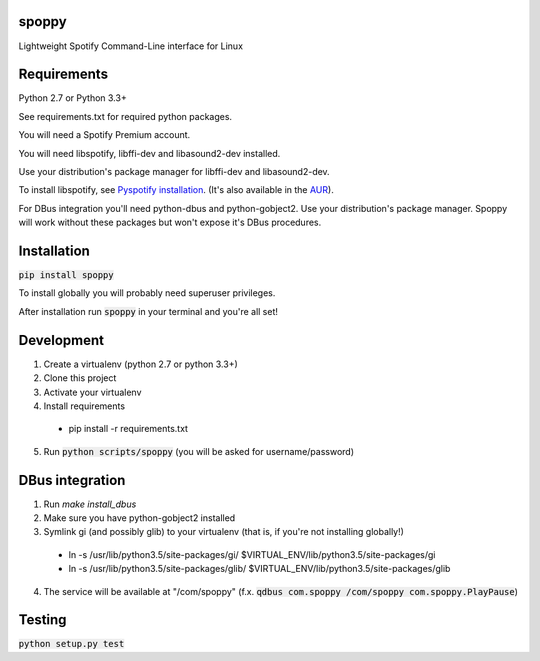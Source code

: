 spoppy
========
Lightweight Spotify Command-Line interface for Linux

Requirements
==============

Python 2.7 or Python 3.3+

See requirements.txt for required python packages.

You will need a Spotify Premium account.

You will need libspotify, libffi-dev and libasound2-dev installed.

Use your distribution's package manager for libffi-dev and libasound2-dev.

To install libspotify, see `Pyspotify installation <https://pyspotify.mopidy.com/en/latest/installation/#install-from-source>`_. (It's also available in the `AUR <https://aur.archlinux.org/packages/libspotify/>`_).

For DBus integration you'll need python-dbus and python-gobject2. Use your distribution's package manager. Spoppy will work without these packages but won't expose it's DBus procedures.

Installation
==============

:code:`pip install spoppy`

To install globally you will probably need superuser privileges.

After installation run :code:`spoppy` in your terminal and you're all set!

Development
=============

1. Create a virtualenv (python 2.7 or python 3.3+)
2. Clone this project
3. Activate your virtualenv
4. Install requirements

  * pip install -r requirements.txt

5. Run :code:`python scripts/spoppy` (you will be asked for username/password)

DBus integration
==================

1. Run `make install_dbus`
2. Make sure you have python-gobject2 installed
3. Symlink gi (and possibly glib) to your virtualenv (that is, if you're not installing globally!)

  * ln -s /usr/lib/python3.5/site-packages/gi/ $VIRTUAL_ENV/lib/python3.5/site-packages/gi
  * ln -s /usr/lib/python3.5/site-packages/glib/ $VIRTUAL_ENV/lib/python3.5/site-packages/glib

4. The service will be available at "/com/spoppy" (f.x. :code:`qdbus com.spoppy /com/spoppy com.spoppy.PlayPause`)

Testing
=========

:code:`python setup.py test`